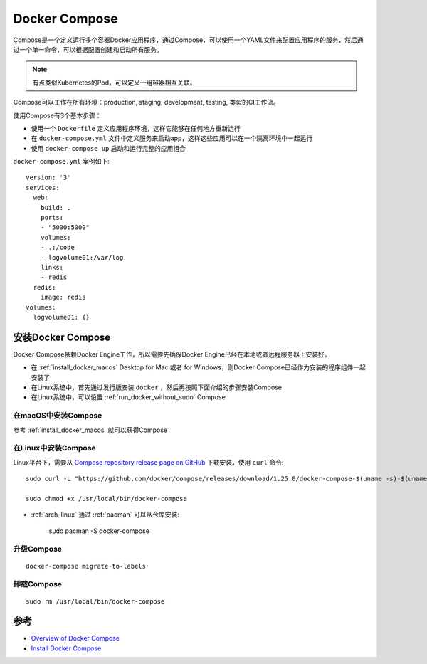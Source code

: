 .. _docker_compose:

=================
Docker Compose
=================

Compose是一个定义运行多个容器Docker应用程序，通过Compose，可以使用一个YAML文件来配置应用程序的服务，然后通过一个单一命令，可以根据配置创建和启动所有服务。

.. note::

   有点类似Kubernetes的Pod，可以定义一组容器相互关联。

Compose可以工作在所有环境：production, staging, development, testing, 类似的CI工作流。

使用Compose有3个基本步骤：

- 使用一个 ``Dockerfile`` 定义应用程序环境，这样它能够在任何地方重新运行
- 在 ``docker-compose.yml`` 文件中定义服务来启动app，这样这些应用可以在一个隔离环境中一起运行
- 使用 ``docker-compose up`` 启动和运行完整的应用组合

``docker-compose.yml`` 案例如下::

   version: '3'
   services:
     web:
       build: .
       ports:
       - "5000:5000"
       volumes:
       - .:/code
       - logvolume01:/var/log
       links:
       - redis
     redis:
       image: redis
   volumes:
     logvolume01: {}

安装Docker Compose
===================

Docker Compose依赖Docker Engine工作，所以需要先确保Docker Engine已经在本地或者远程服务器上安装好。

- 在 :ref:`install_docker_macos` Desktop for Mac 或者 for Windows，则Docker Compose已经作为安装的程序组件一起安装了
- 在Linux系统中，首先通过发行版安装 ``docker`` ，然后再按照下面介绍的步骤安装Compose
- 在Linux系统中，可以设置 :ref:`run_docker_without_sudo` Compose

在macOS中安装Compose
----------------------

参考 :ref:`install_docker_macos` 就可以获得Compose

在Linux中安装Compose
----------------------

Linux平台下，需要从 `Compose repository release page on GitHub <https://github.com/docker/compose/releases>`_ 下载安装，使用 ``curl`` 命令::

   sudo curl -L "https://github.com/docker/compose/releases/download/1.25.0/docker-compose-$(uname -s)-$(uname -m)" -o /usr/local/bin/docker-compose
   
   sudo chmod +x /usr/local/bin/docker-compose

- :ref:`arch_linux` 通过 :ref:`pacman` 可以从仓库安装:

   sudo pacman -S docker-compose

升级Compose
------------

::

   docker-compose migrate-to-labels

卸载Compose
--------------

::

   sudo rm /usr/local/bin/docker-compose

参考
======

- `Overview of Docker Compose <https://docs.docker.com/compose/>`_
- `Install Docker Compose <https://docs.docker.com/compose/install/>`_
